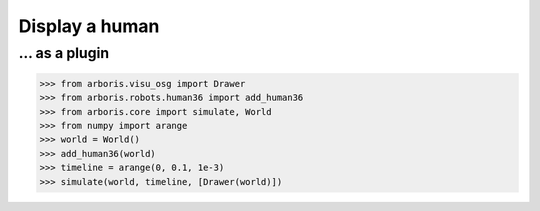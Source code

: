 

Display a human
===============

... as a plugin
---------------

>>> from arboris.visu_osg import Drawer
>>> from arboris.robots.human36 import add_human36
>>> from arboris.core import simulate, World
>>> from numpy import arange
>>> world = World()
>>> add_human36(world)
>>> timeline = arange(0, 0.1, 1e-3)
>>> simulate(world, timeline, [Drawer(world)])
